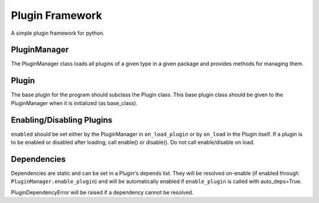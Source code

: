 Plugin Framework
================
A simple plugin framework for python.

PluginManager
-------------
The PluginManager class loads all plugins of a given type in a given package and
provides methods for managing them.

Plugin
------
The base plugin for the program should subclass the Plugin class. This base
plugin class should be given to the PluginManager when it is initialized (as
base_class).

Enabling/Disabling Plugins
--------------------------
``enabled`` should be set either by the PluginManager in ``on_load_plugin`` or by
``on_load`` in the Plugin itself. If a plugin is to be enabled or disabled after
loading, call enable() or disable(). Do not call enable/disable on load.

Dependencies
------------
Dependencies are static and can be set in a Plugin's depends list. They will be
resolved on-enable (if enabled through ``PluginManager.enable_plugin``) and will
be automatically enabled if ``enable_plugin`` is called with auto_deps=True.

PluginDependencyError will be raised if a dependency cannot be resolved.

